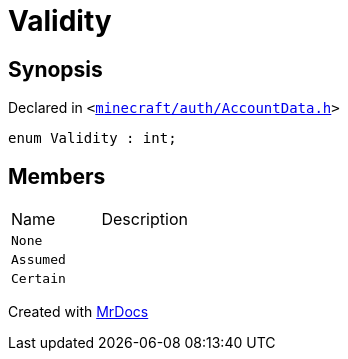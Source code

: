 [#Validity]
= Validity
:relfileprefix: 
:mrdocs:


== Synopsis

Declared in `&lt;https://github.com/PrismLauncher/PrismLauncher/blob/develop/launcher/minecraft/auth/AccountData.h#L47[minecraft&sol;auth&sol;AccountData&period;h]&gt;`

[source,cpp,subs="verbatim,replacements,macros,-callouts"]
----
enum Validity : int;
----

== Members

[,cols=2]
|===
|Name |Description
|`None`
|
|`Assumed`
|
|`Certain`
|
|===



[.small]#Created with https://www.mrdocs.com[MrDocs]#
